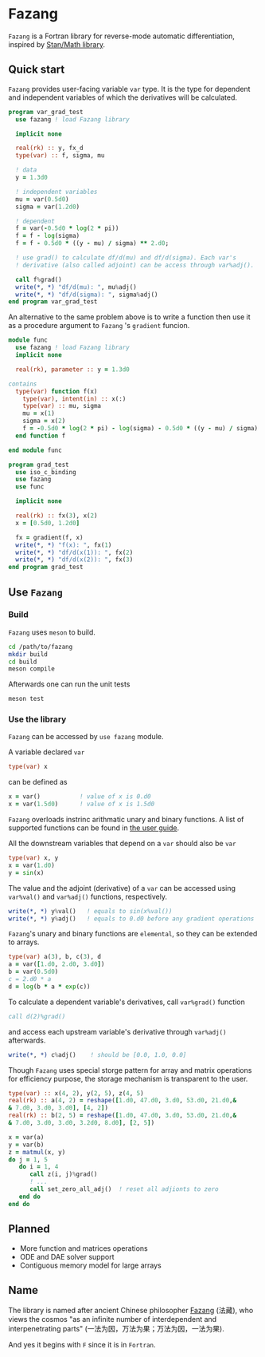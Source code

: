 #+options: toc:nil
* Fazang
=Fazang= is a Fortran library for reverse-mode automatic
differentiation, inspired by [[https://mc-stan.org/users/interfaces/math][Stan/Math library]].

** Quick start
=Fazang= provides user-facing variable =var= type. It is the type for dependent and independent variables
of which the derivatives will be calculated.
#+begin_src fortran
program var_grad_test
  use fazang ! load Fazang library

  implicit none
  
  real(rk) :: y, fx_d
  type(var) :: f, sigma, mu

  ! data
  y = 1.3d0

  ! independent variables
  mu = var(0.5d0)
  sigma = var(1.2d0)

  ! dependent
  f = var(-0.5d0 * log(2 * pi))
  f = f - log(sigma)
  f = f - 0.5d0 * ((y - mu) / sigma) ** 2.d0;

  ! use grad() to calculate df/d(mu) and df/d(sigma). Each var's
  ! derivative (also called adjoint) can be access through var%adj().

  call f%grad()
  write(*, *) "df/d(mu): ", mu%adj()
  write(*, *) "df/d(sigma): ", sigma%adj()
end program var_grad_test
#+end_src

An alternative to the same problem above is to write a function then
use it as a procedure argument to =Fazang= 's =gradient= funcion.
#+begin_src fortran
module func
  use fazang ! load Fazang library
  implicit none

  real(rk), parameter :: y = 1.3d0

contains
  type(var) function f(x)
    type(var), intent(in) :: x(:)
    type(var) :: mu, sigma
    mu = x(1)
    sigma = x(2)
    f = -0.5d0 * log(2 * pi) - log(sigma) - 0.5d0 * ((y - mu) / sigma) ** 2.d0;
  end function f

end module func

program grad_test
  use iso_c_binding
  use fazang
  use func

  implicit none
  
  real(rk) :: fx(3), x(2)
  x = [0.5d0, 1.2d0]

  fx = gradient(f, x)
  write(*, *) "f(x): ", fx(1)
  write(*, *) "df/d(x(1)): ", fx(2)
  write(*, *) "df/d(x(2)): ", fx(3)
end program grad_test
#+end_src

** Use =Fazang=
*** Build
    =Fazang= uses =meson= to build.
    #+begin_src bash
      cd /path/to/fazang
      mkdir build
      cd build
      meson compile
    #+end_src
    Afterwards one can run the unit tests
    #+begin_src bash
      meson test
    #+end_src
*** Use the library
   =Fazang= can be accessed by =use fazang= module.

   A variable declared =var= 
    #+begin_src fortran
      type(var) x
    #+end_src
    can be defined as
    #+begin_src fortran
      x = var()           ! value of x is 0.d0
      x = var(1.5d0)      ! value of x is 1.5d0
    #+end_src

    =Fazang= overloads instrinc arithmatic unary and binary
    functions. A list of supported functions can be found in [[https://github.com/yizhang-yiz/fazang/blob/main/doc/fazang_user_guide.pdf][the user guide]].
    
    All the
    downstream variables that depend on a =var= should also be =var=
    #+begin_src fortran
      type(var) x, y
      x = var(1.d0)
      y = sin(x)
    #+end_src

    The value and the adjoint (derivative) of a =var= can be accessed
    using =var%val()= and =var%adj()= functions, respectively.
    #+begin_src fortran    
      write(*, *) y%val()   ! equals to sin(x%val())
      write(*, *) y%adj()   ! equals to 0.d0 before any gradient operations
    #+end_src

    =Fazang='s unary and binary functions are =elemental=, so they can
    be extended to arrays.
    #+begin_src fortran
      type(var) a(3), b, c(3), d
      a = var([1.d0, 2.d0, 3.d0])
      b = var(0.5d0)
      c = 2.d0 * a
      d = log(b * a * exp(c))
    #+end_src
    To calculate a dependent variable's derivatives, call =var%grad()= function
    #+begin_src fortran
      call d(2)%grad()
    #+end_src
    and access each upstream variable's derivative through =var%adj()= afterwards.
    #+begin_src fortran
      write(*, *) c%adj()    ! should be [0.0, 1.0, 0.0]
    #+end_src

    Though =Fazang= uses special storge pattern for array and matrix
    operations for efficiency purpose, the storage mechanism is transparent to the user.
    #+begin_src fortran
      type(var) :: x(4, 2), y(2, 5), z(4, 5)
      real(rk) :: a(4, 2) = reshape([1.d0, 47.d0, 3.d0, 53.d0, 21.d0,&
      & 7.d0, 3.d0, 3.d0], [4, 2])
      real(rk) :: b(2, 5) = reshape([1.d0, 47.d0, 3.d0, 53.d0, 21.d0,&
      & 7.d0, 3.d0, 3.d0, 3.2d0, 8.d0], [2, 5])

      x = var(a)
      y = var(b)
      z = matmul(x, y)
      do j = 1, 5
         do i = 1, 4
            call z(i, j)%grad()
            ! ...
            call set_zero_all_adj()  ! reset all adjionts to zero
         end do
      end do
    #+end_src

** Planned
  - More function and matrices operations
  - ODE and DAE solver support
  - Contiguous memory model for large arrays
** Name
The library is named after ancient Chinese philosopher [[https://en.wikipedia.org/wiki/Fazang][Fazang]] (法藏), who
views the cosmos "as an infinite number of interdependent
and interpenetrating parts" (一法为因，万法为果；万法为因，一法为果). 

And yes it begins with =F= since it is in =Fortran=. 
